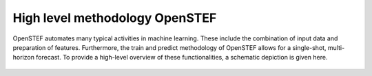 .. comment:
    SPDX-FileCopyrightText: 2017-2022 Contributors to the OpenSTEF project <korte.termijn.prognoses@alliander.com>
    SPDX-License-Identifier: MPL-2.0

High level methodology OpenSTEF
============================================================

OpenSTEF automates many typical activities in machine learning.
These include the combination of input data and preparation of features.
Furthermore, the train and predict methodology of OpenSTEF allows
for a single-shot, multi-horizon forecast. To provide a high-level overview
of these functionalities, a schematic depiction is given here. 

.. figure:: _static/methodology_train_predict.jpg
   :alt: Methodology overview
